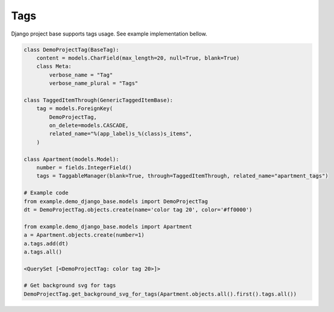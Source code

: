 Tags
====

Django project base supports tags usage. See example implementation bellow.

.. code-block:: python

   class DemoProjectTag(BaseTag):
       content = models.CharField(max_length=20, null=True, blank=True)
       class Meta:
           verbose_name = "Tag"
           verbose_name_plural = "Tags"

   class TaggedItemThrough(GenericTaggedItemBase):
       tag = models.ForeignKey(
           DemoProjectTag,
           on_delete=models.CASCADE,
           related_name="%(app_label)s_%(class)s_items",
       )

   class Apartment(models.Model):
       number = fields.IntegerField()
       tags = TaggableManager(blank=True, through=TaggedItemThrough, related_name="apartment_tags")

   # Example code
   from example.demo_django_base.models import DemoProjectTag
   dt = DemoProjectTag.objects.create(name='color tag 20', color='#ff0000')

   from example.demo_django_base.models import Apartment
   a = Apartment.objects.create(number=1)
   a.tags.add(dt)
   a.tags.all()

   <QuerySet [<DemoProjectTag: color tag 20>]>

   # Get background svg for tags
   DemoProjectTag.get_background_svg_for_tags(Apartment.objects.all().first().tags.all())
